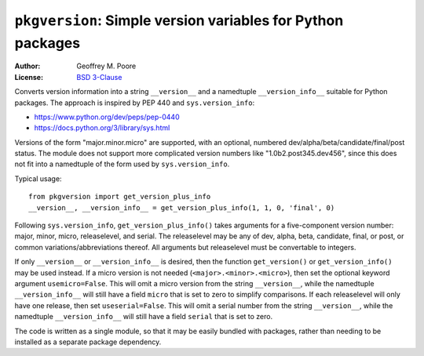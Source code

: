 =============================================================
``pkgversion``:  Simple version variables for Python packages
=============================================================

:Author: Geoffrey M. Poore
:License: `BSD 3-Clause <http://opensource.org/licenses/BSD-3-Clause>`_

Converts version information into a string ``__version__`` and a namedtuple
``__version_info__`` suitable for Python packages.  The approach is inspired by
PEP 440 and ``sys.version_info``:

* https://www.python.org/dev/peps/pep-0440
* https://docs.python.org/3/library/sys.html

Versions of the form "major.minor.micro" are supported, with an optional,
numbered dev/alpha/beta/candidate/final/post status.  The module does not
support more complicated version numbers like "1.0b2.post345.dev456", since
this does not fit into a namedtuple of the form used by ``sys.version_info``.

Typical usage::

    from pkgversion import get_version_plus_info
    __version__, __version_info__ = get_version_plus_info(1, 1, 0, 'final', 0)

Following ``sys.version_info``, ``get_version_plus_info()`` takes arguments for
a five-component version number:  major, minor, micro, releaselevel, and serial.
The releaselevel may be any of dev, alpha, beta, candidate, final, or post, or
common variations/abbreviations thereof.  All arguments but releaselevel must
be convertable to integers.

If only ``__version__`` or ``__version_info__`` is desired, then the function
``get_version()`` or ``get_version_info()`` may be used instead.  If a micro
version is not needed (``<major>.<minor>.<micro>``), then set the optional
keyword argument ``usemicro=False``.  This will omit a micro version from
the string ``__version__``, while the namedtuple ``__version_info__`` will
still have a field ``micro`` that is set to zero to simplify comparisons.  If
each releaselevel will only have one release, then set ``useserial=False``.
This will omit a serial number from the string ``__version__``, while the
namedtuple ``__version_info__`` will still have a field ``serial`` that is set
to zero.

The code is written as a single module, so that it may be easily bundled with
packages, rather than needing to be installed as a separate package dependency.
